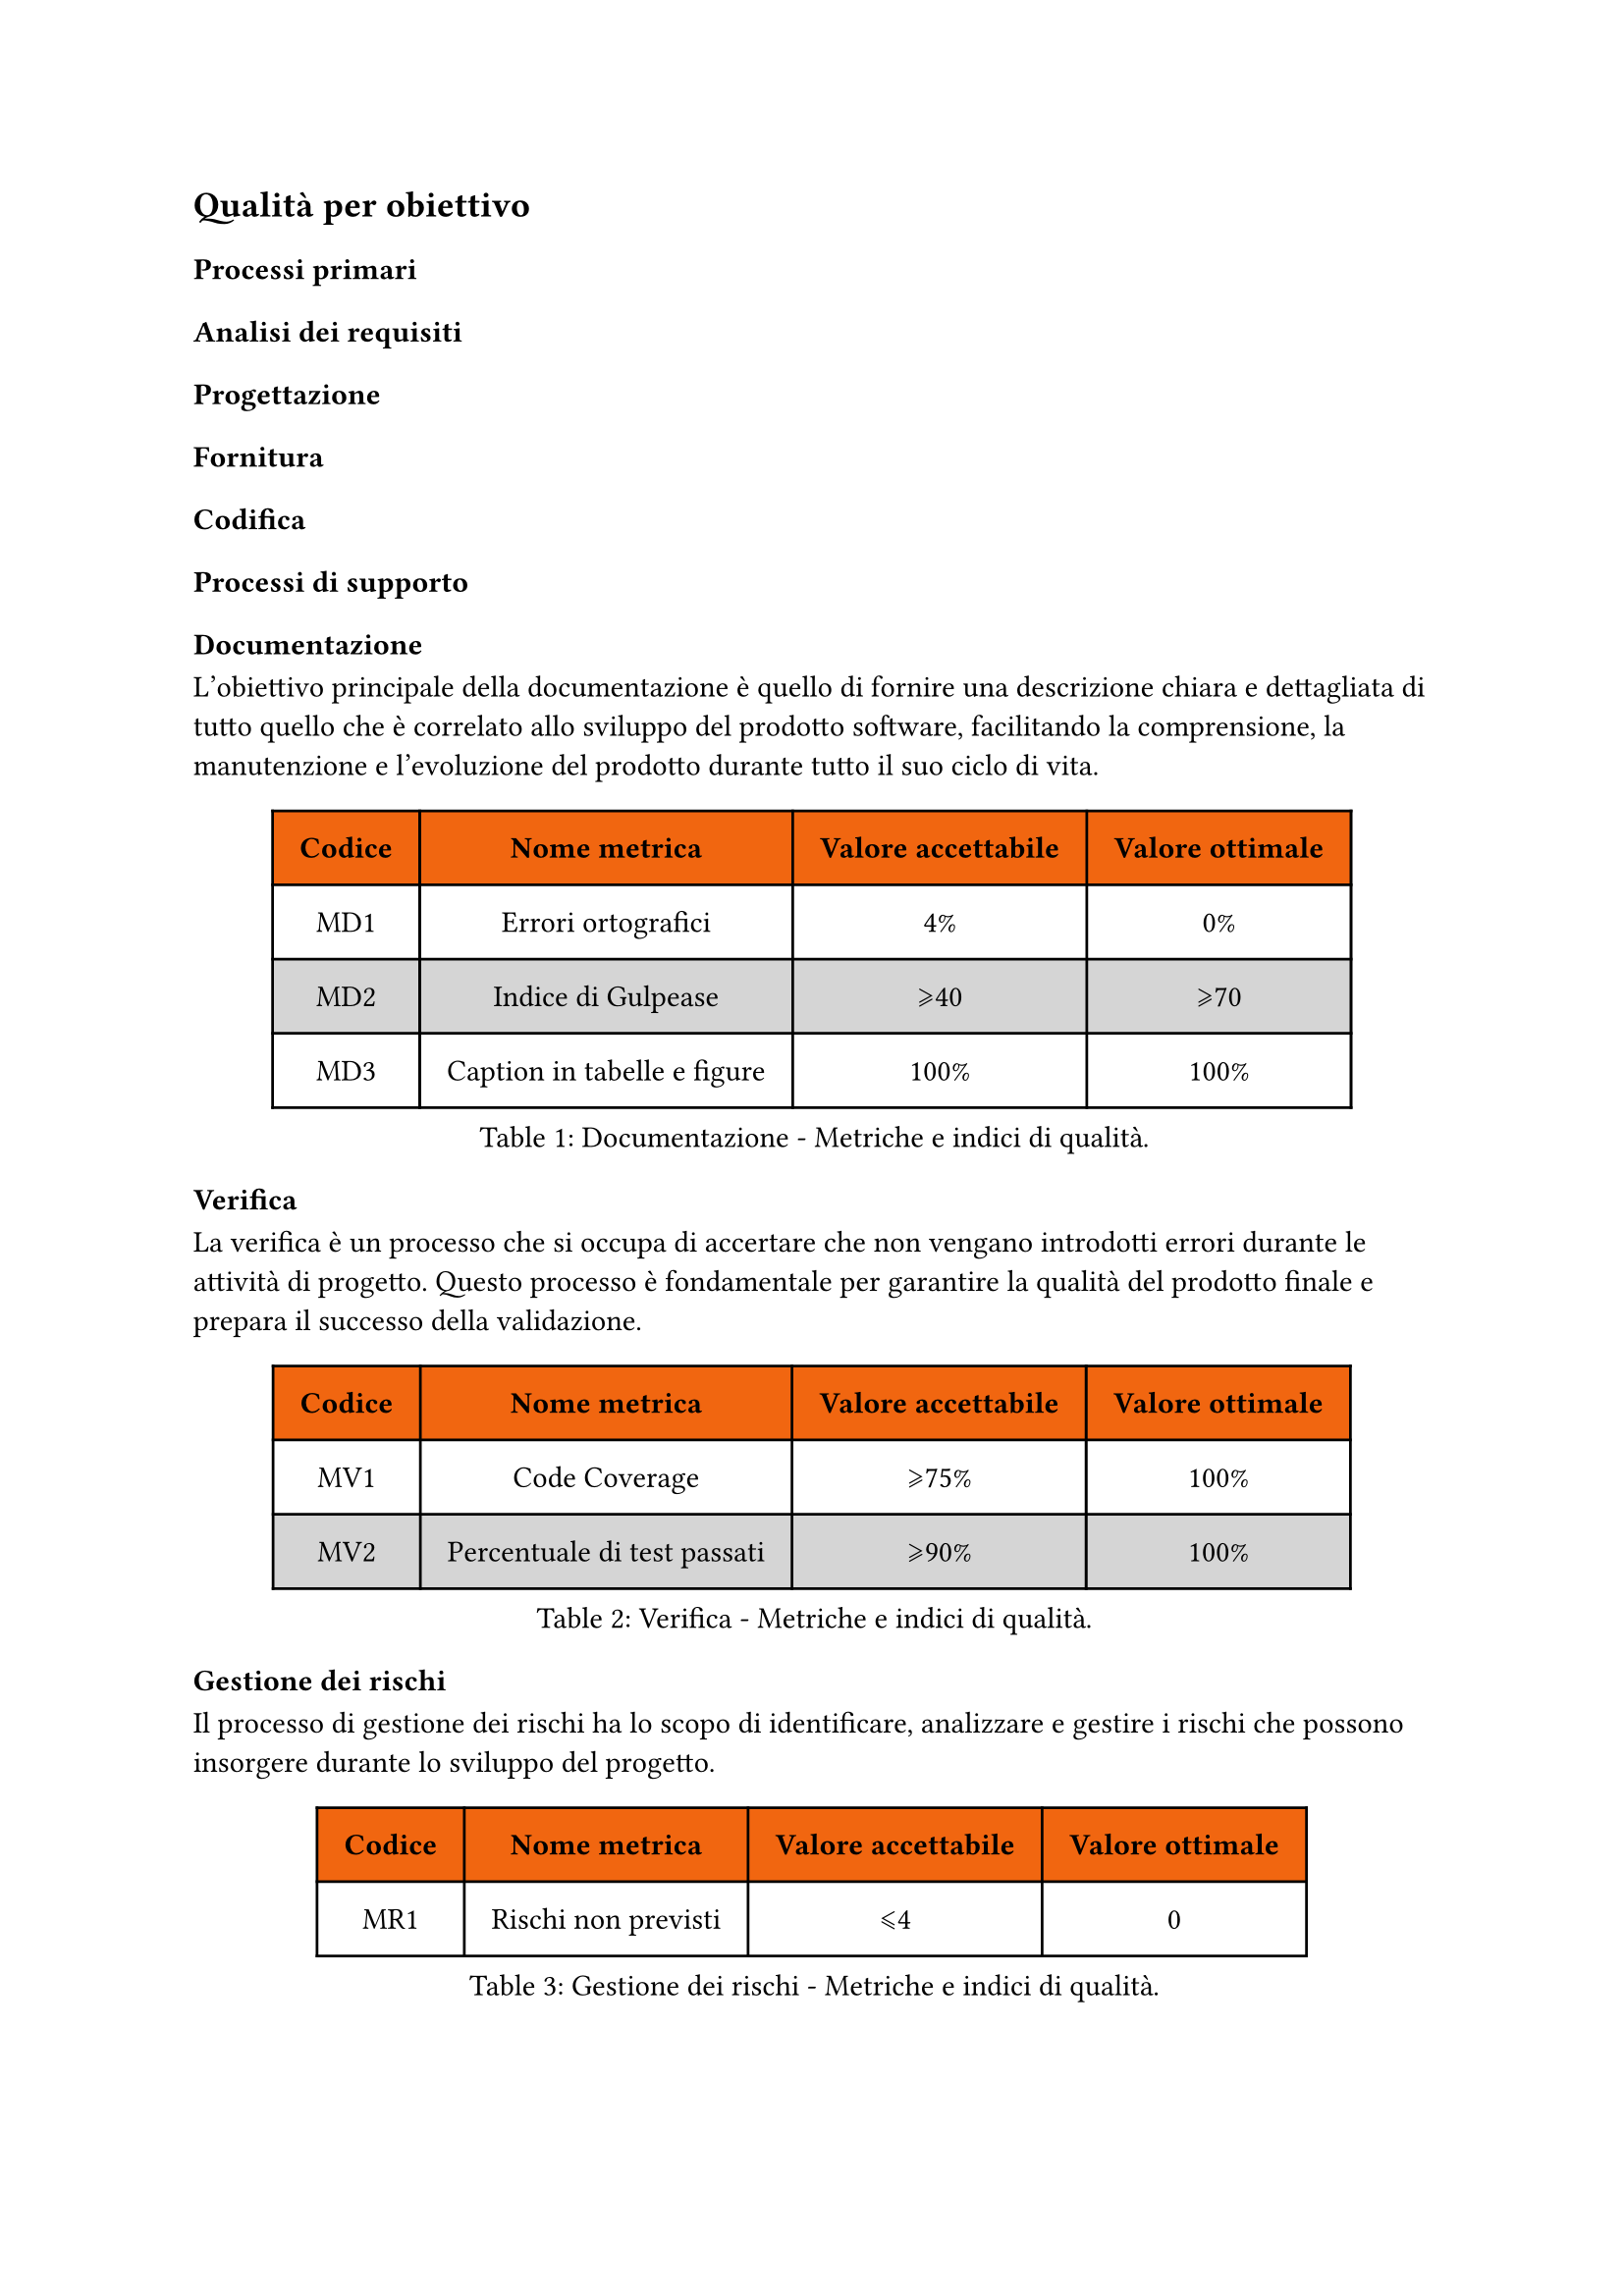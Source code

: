 == Qualità per obiettivo
=== Processi primari
==== Analisi dei requisiti
==== Progettazione
==== Fornitura
==== Codifica

=== Processi di supporto
==== Documentazione
L'obiettivo principale della documentazione è quello di fornire una descrizione chiara e dettagliata di tutto quello che è correlato allo sviluppo del prodotto software, facilitando la comprensione, la manutenzione e l'evoluzione del prodotto durante tutto il suo ciclo di vita.

#figure(
  table(
    columns: (auto, auto, auto, auto),
    fill: (x, y) => if (y==0) { rgb("#f16610") } else { if calc.even(y) { gray.lighten(50%)} else { white }},
    inset: 10pt,
    align: horizon,
    table.header(
      [*Codice*], [*Nome metrica*], [*Valore accettabile*], [*Valore ottimale*]
    ),
    [MD1], 
    [Errori ortografici],
    [4%], 
    [0%], 
    [MD2], 
    [Indice di Gulpease],
    [\u{2A7E}40], 
    [\u{2A7E}70], 
    [MD3],
    [Caption in tabelle e figure],
    [100%],
    [100%]
  ), 
  caption: [Documentazione - Metriche e indici di qualità.]
) <tabella-MetricheDocumentazione>

==== Verifica
La verifica è un processo che si occupa di accertare che non vengano introdotti errori durante le attività di progetto. Questo processo è fondamentale per garantire la qualità del prodotto finale e prepara il successo della validazione.
#figure(
  table(
    columns: (auto, auto, auto, auto),
    fill: (x, y) => if (y==0) { rgb("#f16610") } else { if calc.even(y) { gray.lighten(50%)} else { white }},
    inset: 10pt,
    align: horizon,
    table.header(
      [*Codice*], [*Nome metrica*], [*Valore accettabile*], [*Valore ottimale*]
    ),
    [MV1], 
    [Code Coverage],
    [\u{2A7E}75%], 
    [100%],
    [MV2],
    [Percentuale di test passati],
    [\u{2A7E}90%],
    [100%],
  ), 
  caption: [Verifica - Metriche e indici di qualità.]
) <tabella-MetricheVerifica>
/* Da valutare se aggiungere dato che potrebbe andare in contrasto con la parte di analisi dei requisiti dei processi primari.
==== Validazione
La validazione è un processo che si occupa di accertare che il prodotto software soddisfi i requisiti specificati nel contratto con il committente.
#figure(
  table(
    columns: (auto, auto, auto, auto),
    fill: (x, y) => if (y==0) { rgb("#f16610") } else { if calc.even(y) { gray.lighten(50%)} else { white }},
    inset: 10pt,
    align: horizon,
    table.header(
      [*Codice*], [*Nome metrica*], [*Valore accettabile*], [*Valore ottimale*]
    ),
    [MV1], 
    [Copertura dei requisiti obbligatori],
    [100%], 
    [100%]
  ), 
  caption: [Validazione - Metriche e indici di qualità.]
) <tabella-MetricheValidazione>
*/
==== Gestione dei rischi
Il processo di gestione dei rischi ha lo scopo di identificare, analizzare e gestire i rischi che possono insorgere durante lo sviluppo del progetto.
#figure(
  table(
    columns: (auto, auto, auto, auto),
    fill: (x, y) => if (y==0) { rgb("#f16610") } else { if calc.even(y) { gray.lighten(50%)} else { white }},
    inset: 10pt,
    align: horizon,
    table.header(
      [*Codice*], [*Nome metrica*], [*Valore accettabile*], [*Valore ottimale*]
    ),
    [MR1], 
    [Rischi non previsti],
    [\u{2A7D}4], 
    [0]
  ), 
  caption: [Gestione dei rischi - Metriche e indici di qualità.]
) <tabella-MetricheGestioneRischi>

==== Gestione della qualità
Il processo di gestione della qualità ha lo scopo di garantire che il prodotto software soddisfi i requisiti di qualità stabiliti.
#figure(
  table(
    columns: (auto, auto, auto, auto),
    fill: (x, y) => if (y==0) { rgb("#f16610") } else { if calc.even(y) { gray.lighten(50%)} else { white }},
    inset: 10pt,
    align: horizon,
    table.header(
      [*Codice*], [*Nome metrica*], [*Valore accettabile*], [*Valore ottimale*]
    ),
    [MQ1], 
    [Percentuale di metriche soddisfatte],
    [\u{2A7E}80%], 
    [100%]
  ), 
  caption: [Gestione della qualità - Metriche e indici di qualità.]
) <tabella-MetricheGestioneQualita>

=== Processi organizzativi
==== Miglioramento
==== Pianificazione